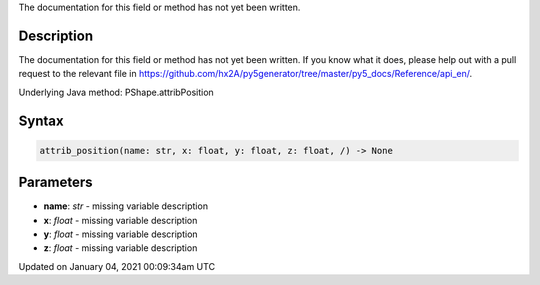.. title: attrib_position()
.. slug: py5shape_attrib_position
.. date: 2021-01-04 00:09:34 UTC+00:00
.. tags:
.. category:
.. link:
.. description: py5 attrib_position() documentation
.. type: text

The documentation for this field or method has not yet been written.

Description
===========

The documentation for this field or method has not yet been written. If you know what it does, please help out with a pull request to the relevant file in https://github.com/hx2A/py5generator/tree/master/py5_docs/Reference/api_en/.

Underlying Java method: PShape.attribPosition

Syntax
======

.. code:: python

    attrib_position(name: str, x: float, y: float, z: float, /) -> None

Parameters
==========

* **name**: `str` - missing variable description
* **x**: `float` - missing variable description
* **y**: `float` - missing variable description
* **z**: `float` - missing variable description


Updated on January 04, 2021 00:09:34am UTC

